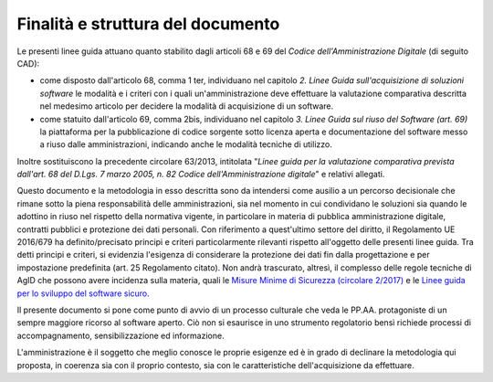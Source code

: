 Finalità e struttura del documento
----------------------------------

Le presenti linee guida attuano quanto stabilito dagli articoli 68 e 69
del *Codice dell'Amministrazione Digitale* (di seguito CAD):

-  come disposto dall'articolo 68, comma 1 ter, individuano nel capitolo
   *2. Linee Guida sull'acquisizione di soluzioni software* le modalità
   e i criteri con i quali un'amministrazione deve effettuare la
   valutazione comparativa descritta nel medesimo articolo per decidere
   la modalità di acquisizione di un software.
-  come statuito dall'articolo 69, comma 2bis, individuano nel capitolo
   *3. Linee Guida sul riuso del Software (art. 69)* la piattaforma per
   la pubblicazione di codice sorgente sotto licenza aperta e
   documentazione del software messo a riuso dalle amministrazioni,
   indicando anche le modalità tecniche di utilizzo.

Inoltre sostituiscono la precedente circolare 63/2013, intitolata
"\ *Linee guida per la valutazione comparativa prevista dall'art. 68 del
D.Lgs. 7 marzo 2005, n. 82 Codice dell'Amministrazione digitale*\ " e
relativi allegati.

Questo documento e la metodologia in esso descritta sono da intendersi
come ausilio a un percorso decisionale che rimane sotto la piena
responsabilità delle amministrazioni, sia nel momento in cui condividano
le soluzioni sia quando le adottino in riuso nel rispetto della
normativa vigente, in particolare in materia di pubblica amministrazione
digitale, contratti pubblici e protezione dei dati personali. Con
riferimento a quest'ultimo settore del diritto, il Regolamento UE
2016/679 ha definito/precisato principi e criteri particolarmente
rilevanti rispetto all'oggetto delle presenti linee guida. Tra detti
principi e criteri, si evidenzia l'esigenza di considerare la protezione
dei dati fin dalla progettazione e per impostazione predefinita (art. 25
Regolamento citato). Non andrà trascurato, altresì, il complesso delle
regole tecniche di AgID che possono avere incidenza sulla materia, quali
le `Misure Minime di Sicurezza (circolare 2/2017)
<https://www.agid.gov.it/index.php/it/sicurezza/misure-minime-sicurezza-
ict>`__ e le `Linee guida per lo sviluppo del software sicuro <http://ww
w.agid.gov.it/sites/default/files/repository_files/documentazione/linee_
guida_per_lo_sviluppo_sicuro_di_codice_v1.0.pdf>`__.

Il presente documento si pone come punto di avvio di un processo
culturale che veda le PP.AA. protagoniste di un sempre maggiore ricorso
al software aperto. Ciò non si esaurisce in uno strumento regolatorio
bensì richiede processi di accompagnamento, sensibilizzazione ed
informazione.

L'amministrazione è il soggetto che meglio conosce le proprie esigenze
ed è in grado di declinare la metodologia qui proposta, in coerenza sia
con il proprio contesto, sia con le caratteristiche dell'acquisizione da
effettuare.

.. discourse::
   :topic_identifier: 2858
